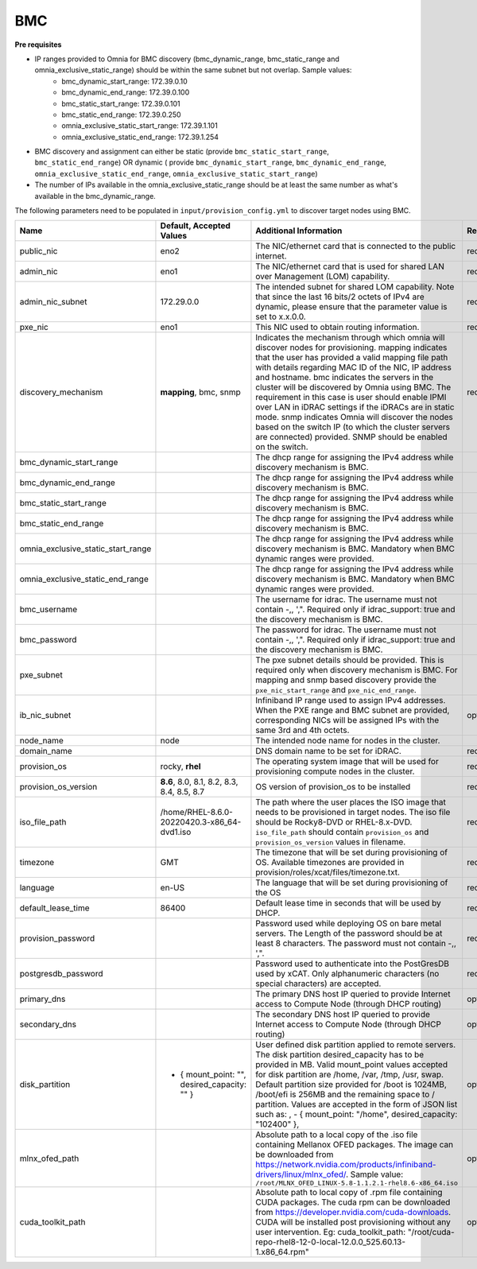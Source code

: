 BMC
---

**Pre requisites**

- IP ranges provided to Omnia for BMC discovery (bmc_dynamic_range, bmc_static_range and omnia_exclusive_static_range) should be within the same subnet but not overlap. Sample values:
    * bmc_dynamic_start_range: 172.39.0.10
    * bmc_dynamic_end_range: 172.39.0.100
    * bmc_static_start_range: 172.39.0.101
    * bmc_static_end_range: 172.39.0.250
    * omnia_exclusive_static_start_range: 172.39.1.101
    * omnia_exclusive_static_end_range: 172.39.1.254
- BMC discovery and assignment can either be static (provide ``bmc_static_start_range``, ``bmc_static_end_range``) OR dynamic ( provide ``bmc_dynamic_start_range``, ``bmc_dynamic_end_range``, ``omnia_exclusive_static_end_range``, ``omnia_exclusive_static_start_range``)
- The number of IPs available in the omnia_exclusive_static_range should be at least the same number as what's available in the bmc_dynamic_range.

The following parameters need to be populated in ``input/provision_config.yml`` to discover target nodes using BMC.

+------------------------------------+------------------------------------------------+-------------------------------------------------------------------------------------------------------------------------------------------------------------------------------------------------------------------------------------------------------------------------------------------------------------------------------------------------------------------------------------------------------------------------------------------------------------------------------------------------------------------------------------------------------------------------------------------------------------------+-------------------+
| Name                               | Default, Accepted Values                       | Additional Information                                                                                                                                                                                                                                                                                                                                                                                                                                                                                                                                                                                            | Required/Optional |
+====================================+================================================+===================================================================================================================================================================================================================================================================================================================================================================================================================================================================================================================================================================================================================+===================+
| public_nic                         | eno2                                           | The NIC/ethernet card that is connected to the public internet.                                                                                                                                                                                                                                                                                                                                                                                                                                                                                                                                                   | required          |
+------------------------------------+------------------------------------------------+-------------------------------------------------------------------------------------------------------------------------------------------------------------------------------------------------------------------------------------------------------------------------------------------------------------------------------------------------------------------------------------------------------------------------------------------------------------------------------------------------------------------------------------------------------------------------------------------------------------------+-------------------+
| admin_nic                          | eno1                                           | The NIC/ethernet card that is used for shared LAN over Management (LOM)   capability.                                                                                                                                                                                                                                                                                                                                                                                                                                                                                                                             | required          |
+------------------------------------+------------------------------------------------+-------------------------------------------------------------------------------------------------------------------------------------------------------------------------------------------------------------------------------------------------------------------------------------------------------------------------------------------------------------------------------------------------------------------------------------------------------------------------------------------------------------------------------------------------------------------------------------------------------------------+-------------------+
| admin_nic_subnet                   | 172.29.0.0                                     | The intended subnet for shared LOM capability. Note that since the last   16 bits/2 octets of IPv4 are dynamic, please ensure that the parameter value   is set to x.x.0.0.                                                                                                                                                                                                                                                                                                                                                                                                                                       | required          |
+------------------------------------+------------------------------------------------+-------------------------------------------------------------------------------------------------------------------------------------------------------------------------------------------------------------------------------------------------------------------------------------------------------------------------------------------------------------------------------------------------------------------------------------------------------------------------------------------------------------------------------------------------------------------------------------------------------------------+-------------------+
| pxe_nic                            | eno1                                           | This NIC used to obtain routing information.                                                                                                                                                                                                                                                                                                                                                                                                                                                                                                                                                                      | required          |
+------------------------------------+------------------------------------------------+-------------------------------------------------------------------------------------------------------------------------------------------------------------------------------------------------------------------------------------------------------------------------------------------------------------------------------------------------------------------------------------------------------------------------------------------------------------------------------------------------------------------------------------------------------------------------------------------------------------------+-------------------+
| discovery_mechanism                | **mapping**, bmc, snmp                         | Indicates the mechanism through   which omnia will discover nodes for provisioning. mapping indicates that the   user has provided a valid mapping file path with details regarding MAC ID of   the NIC, IP address and hostname. bmc indicates the servers in the cluster   will be discovered by Omnia using BMC. The requirement in this case is user   should enable IPMI over LAN in iDRAC settings if the iDRACs are in static   mode. snmp indicates Omnia will discover the nodes based on the switch IP (to   which the cluster servers are connected) provided. SNMP should be enabled on   the switch. | required          |
+------------------------------------+------------------------------------------------+-------------------------------------------------------------------------------------------------------------------------------------------------------------------------------------------------------------------------------------------------------------------------------------------------------------------------------------------------------------------------------------------------------------------------------------------------------------------------------------------------------------------------------------------------------------------------------------------------------------------+-------------------+
| bmc_dynamic_start_range            |                                                | The dhcp range for assigning the IPv4 address while discovery mechanism   is BMC.                                                                                                                                                                                                                                                                                                                                                                                                                                                                                                                                 |                   |
+------------------------------------+------------------------------------------------+-------------------------------------------------------------------------------------------------------------------------------------------------------------------------------------------------------------------------------------------------------------------------------------------------------------------------------------------------------------------------------------------------------------------------------------------------------------------------------------------------------------------------------------------------------------------------------------------------------------------+-------------------+
| bmc_dynamic_end_range              |                                                | The dhcp range for assigning the IPv4 address while discovery mechanism   is BMC.                                                                                                                                                                                                                                                                                                                                                                                                                                                                                                                                 |                   |
+------------------------------------+------------------------------------------------+-------------------------------------------------------------------------------------------------------------------------------------------------------------------------------------------------------------------------------------------------------------------------------------------------------------------------------------------------------------------------------------------------------------------------------------------------------------------------------------------------------------------------------------------------------------------------------------------------------------------+-------------------+
| bmc_static_start_range             |                                                | The dhcp range for assigning the IPv4 address while discovery mechanism   is BMC.                                                                                                                                                                                                                                                                                                                                                                                                                                                                                                                                 |                   |
+------------------------------------+------------------------------------------------+-------------------------------------------------------------------------------------------------------------------------------------------------------------------------------------------------------------------------------------------------------------------------------------------------------------------------------------------------------------------------------------------------------------------------------------------------------------------------------------------------------------------------------------------------------------------------------------------------------------------+-------------------+
| bmc_static_end_range               |                                                | The dhcp range for assigning the IPv4 address while discovery mechanism   is BMC.                                                                                                                                                                                                                                                                                                                                                                                                                                                                                                                                 |                   |
+------------------------------------+------------------------------------------------+-------------------------------------------------------------------------------------------------------------------------------------------------------------------------------------------------------------------------------------------------------------------------------------------------------------------------------------------------------------------------------------------------------------------------------------------------------------------------------------------------------------------------------------------------------------------------------------------------------------------+-------------------+
| omnia_exclusive_static_start_range |                                                | The dhcp range for assigning the IPv4 address while discovery mechanism   is BMC. Mandatory when BMC dynamic ranges were provided.                                                                                                                                                                                                                                                                                                                                                                                                                                                                                |                   |
+------------------------------------+------------------------------------------------+-------------------------------------------------------------------------------------------------------------------------------------------------------------------------------------------------------------------------------------------------------------------------------------------------------------------------------------------------------------------------------------------------------------------------------------------------------------------------------------------------------------------------------------------------------------------------------------------------------------------+-------------------+
| omnia_exclusive_static_end_range   |                                                | The dhcp range for assigning the IPv4 address while discovery mechanism   is BMC. Mandatory when BMC dynamic ranges were provided.                                                                                                                                                                                                                                                                                                                                                                                                                                                                                |                   |
+------------------------------------+------------------------------------------------+-------------------------------------------------------------------------------------------------------------------------------------------------------------------------------------------------------------------------------------------------------------------------------------------------------------------------------------------------------------------------------------------------------------------------------------------------------------------------------------------------------------------------------------------------------------------------------------------------------------------+-------------------+
| bmc_username                       |                                                | The username for idrac. The username must not contain -,\, ',".   Required only if idrac_support: true and the discovery mechanism is BMC.                                                                                                                                                                                                                                                                                                                                                                                                                                                                        |                   |
+------------------------------------+------------------------------------------------+-------------------------------------------------------------------------------------------------------------------------------------------------------------------------------------------------------------------------------------------------------------------------------------------------------------------------------------------------------------------------------------------------------------------------------------------------------------------------------------------------------------------------------------------------------------------------------------------------------------------+-------------------+
| bmc_password                       |                                                | The password for idrac. The username must not contain -,\, ',".   Required only if idrac_support: true and the discovery mechanism is BMC.                                                                                                                                                                                                                                                                                                                                                                                                                                                                        |                   |
+------------------------------------+------------------------------------------------+-------------------------------------------------------------------------------------------------------------------------------------------------------------------------------------------------------------------------------------------------------------------------------------------------------------------------------------------------------------------------------------------------------------------------------------------------------------------------------------------------------------------------------------------------------------------------------------------------------------------+-------------------+
| pxe_subnet                         |                                                | The pxe subnet details should be provided. This is required only when   discovery mechanism is BMC. For mapping and snmp based discovery provide the   ``pxe_nic_start_range`` and ``pxe_nic_end_range``.                                                                                                                                                                                                                                                                                                                                                                                                         |                   |
+------------------------------------+------------------------------------------------+-------------------------------------------------------------------------------------------------------------------------------------------------------------------------------------------------------------------------------------------------------------------------------------------------------------------------------------------------------------------------------------------------------------------------------------------------------------------------------------------------------------------------------------------------------------------------------------------------------------------+-------------------+
| ib_nic_subnet                      |                                                | Infiniband IP  range used to assign   IPv4 addresses. When the PXE range and BMC subnet are provided, corresponding   NICs will be assigned IPs with the same 3rd and 4th octets.                                                                                                                                                                                                                                                                                                                                                                                                                                 | optional          |
+------------------------------------+------------------------------------------------+-------------------------------------------------------------------------------------------------------------------------------------------------------------------------------------------------------------------------------------------------------------------------------------------------------------------------------------------------------------------------------------------------------------------------------------------------------------------------------------------------------------------------------------------------------------------------------------------------------------------+-------------------+
| node_name                          | node                                           | The intended node name for nodes in the cluster.                                                                                                                                                                                                                                                                                                                                                                                                                                                                                                                                                                  |                   |
+------------------------------------+------------------------------------------------+-------------------------------------------------------------------------------------------------------------------------------------------------------------------------------------------------------------------------------------------------------------------------------------------------------------------------------------------------------------------------------------------------------------------------------------------------------------------------------------------------------------------------------------------------------------------------------------------------------------------+-------------------+
| domain_name                        |                                                | DNS domain name to be set for iDRAC.                                                                                                                                                                                                                                                                                                                                                                                                                                                                                                                                                                              | required          |
+------------------------------------+------------------------------------------------+-------------------------------------------------------------------------------------------------------------------------------------------------------------------------------------------------------------------------------------------------------------------------------------------------------------------------------------------------------------------------------------------------------------------------------------------------------------------------------------------------------------------------------------------------------------------------------------------------------------------+-------------------+
| provision_os                       | rocky, **rhel**                                | The operating system image that will be used for provisioning compute   nodes in the cluster.                                                                                                                                                                                                                                                                                                                                                                                                                                                                                                                     | required          |
+------------------------------------+------------------------------------------------+-------------------------------------------------------------------------------------------------------------------------------------------------------------------------------------------------------------------------------------------------------------------------------------------------------------------------------------------------------------------------------------------------------------------------------------------------------------------------------------------------------------------------------------------------------------------------------------------------------------------+-------------------+
| provision_os_version               | **8.6**, 8.0, 8.1, 8.2, 8.3, 8.4, 8.5, 8.7     | OS version of provision_os to be installed                                                                                                                                                                                                                                                                                                                                                                                                                                                                                                                                                                        | required          |
+------------------------------------+------------------------------------------------+-------------------------------------------------------------------------------------------------------------------------------------------------------------------------------------------------------------------------------------------------------------------------------------------------------------------------------------------------------------------------------------------------------------------------------------------------------------------------------------------------------------------------------------------------------------------------------------------------------------------+-------------------+
| iso_file_path                      | /home/RHEL-8.6.0-20220420.3-x86_64-dvd1.iso    | The path where the user places the ISO image that needs to be provisioned   in target nodes. The iso file should be Rocky8-DVD or RHEL-8.x-DVD.   ``iso_file_path`` should contain ``provision_os`` and   ``provision_os_version`` values in filename.                                                                                                                                                                                                                                                                                                                                                            | required          |
+------------------------------------+------------------------------------------------+-------------------------------------------------------------------------------------------------------------------------------------------------------------------------------------------------------------------------------------------------------------------------------------------------------------------------------------------------------------------------------------------------------------------------------------------------------------------------------------------------------------------------------------------------------------------------------------------------------------------+-------------------+
| timezone                           | GMT                                            | The timezone that will be set during provisioning of OS. Available   timezones are provided in provision/roles/xcat/files/timezone.txt.                                                                                                                                                                                                                                                                                                                                                                                                                                                                           | required          |
+------------------------------------+------------------------------------------------+-------------------------------------------------------------------------------------------------------------------------------------------------------------------------------------------------------------------------------------------------------------------------------------------------------------------------------------------------------------------------------------------------------------------------------------------------------------------------------------------------------------------------------------------------------------------------------------------------------------------+-------------------+
| language                           | en-US                                          | The language that will be set during provisioning of the OS                                                                                                                                                                                                                                                                                                                                                                                                                                                                                                                                                       | required          |
+------------------------------------+------------------------------------------------+-------------------------------------------------------------------------------------------------------------------------------------------------------------------------------------------------------------------------------------------------------------------------------------------------------------------------------------------------------------------------------------------------------------------------------------------------------------------------------------------------------------------------------------------------------------------------------------------------------------------+-------------------+
| default_lease_time                 | 86400                                          | Default lease time in seconds that will be used by DHCP.                                                                                                                                                                                                                                                                                                                                                                                                                                                                                                                                                          | required          |
+------------------------------------+------------------------------------------------+-------------------------------------------------------------------------------------------------------------------------------------------------------------------------------------------------------------------------------------------------------------------------------------------------------------------------------------------------------------------------------------------------------------------------------------------------------------------------------------------------------------------------------------------------------------------------------------------------------------------+-------------------+
| provision_password                 |                                                | Password used while deploying OS on bare metal servers. The Length of the   password should be at least 8 characters. The password must not contain -,\,   ',".                                                                                                                                                                                                                                                                                                                                                                                                                                                   | required          |
+------------------------------------+------------------------------------------------+-------------------------------------------------------------------------------------------------------------------------------------------------------------------------------------------------------------------------------------------------------------------------------------------------------------------------------------------------------------------------------------------------------------------------------------------------------------------------------------------------------------------------------------------------------------------------------------------------------------------+-------------------+
| postgresdb_password                |                                                | Password used to authenticate into the PostGresDB used by xCAT. Only   alphanumeric characters (no special characters) are accepted.                                                                                                                                                                                                                                                                                                                                                                                                                                                                              | required          |
+------------------------------------+------------------------------------------------+-------------------------------------------------------------------------------------------------------------------------------------------------------------------------------------------------------------------------------------------------------------------------------------------------------------------------------------------------------------------------------------------------------------------------------------------------------------------------------------------------------------------------------------------------------------------------------------------------------------------+-------------------+
| primary_dns                        |                                                | The primary DNS host IP queried to provide Internet access to Compute   Node (through DHCP routing)                                                                                                                                                                                                                                                                                                                                                                                                                                                                                                               | optional          |
+------------------------------------+------------------------------------------------+-------------------------------------------------------------------------------------------------------------------------------------------------------------------------------------------------------------------------------------------------------------------------------------------------------------------------------------------------------------------------------------------------------------------------------------------------------------------------------------------------------------------------------------------------------------------------------------------------------------------+-------------------+
| secondary_dns                      |                                                | The secondary DNS host IP queried to provide Internet access to Compute   Node (through DHCP routing)                                                                                                                                                                                                                                                                                                                                                                                                                                                                                                             | optional          |
+------------------------------------+------------------------------------------------+-------------------------------------------------------------------------------------------------------------------------------------------------------------------------------------------------------------------------------------------------------------------------------------------------------------------------------------------------------------------------------------------------------------------------------------------------------------------------------------------------------------------------------------------------------------------------------------------------------------------+-------------------+
| disk_partition                     |  - { mount_point: "",   desired_capacity: "" } | User defined disk partition   applied to remote servers. The disk partition desired_capacity has to be   provided in MB. Valid mount_point values accepted for disk partition are   /home, /var, /tmp, /usr, swap. Default partition size provided for /boot is   1024MB, /boot/efi is 256MB and the remaining space to / partition.  Values are accepted in the form of JSON   list such as: , - { mount_point: "/home", desired_capacity:   "102400" },                                                                                                                                                         | optional          |
+------------------------------------+------------------------------------------------+-------------------------------------------------------------------------------------------------------------------------------------------------------------------------------------------------------------------------------------------------------------------------------------------------------------------------------------------------------------------------------------------------------------------------------------------------------------------------------------------------------------------------------------------------------------------------------------------------------------------+-------------------+
| mlnx_ofed_path                     |                                                | Absolute path to a  local copy of   the .iso file containing Mellanox OFED packages. The image can be downloaded   from https://network.nvidia.com/products/infiniband-drivers/linux/mlnx_ofed/.  Sample value:   ``/root/MLNX_OFED_LINUX-5.8-1.1.2.1-rhel8.6-x86_64.iso``                                                                                                                                                                                                                                                                                                                                        | optional          |
+------------------------------------+------------------------------------------------+-------------------------------------------------------------------------------------------------------------------------------------------------------------------------------------------------------------------------------------------------------------------------------------------------------------------------------------------------------------------------------------------------------------------------------------------------------------------------------------------------------------------------------------------------------------------------------------------------------------------+-------------------+
| cuda_toolkit_path                  |                                                | Absolute path to local copy of   .rpm file containing CUDA packages. The cuda rpm can be downloaded from   https://developer.nvidia.com/cuda-downloads. CUDA will be installed post   provisioning without any user intervention. Eg: cuda_toolkit_path:   "/root/cuda-repo-rhel8-12-0-local-12.0.0_525.60.13-1.x86_64.rpm"                                                                                                                                                                                                                                                                                       | optional          |
+------------------------------------+------------------------------------------------+-------------------------------------------------------------------------------------------------------------------------------------------------------------------------------------------------------------------------------------------------------------------------------------------------------------------------------------------------------------------------------------------------------------------------------------------------------------------------------------------------------------------------------------------------------------------------------------------------------------------+-------------------+

